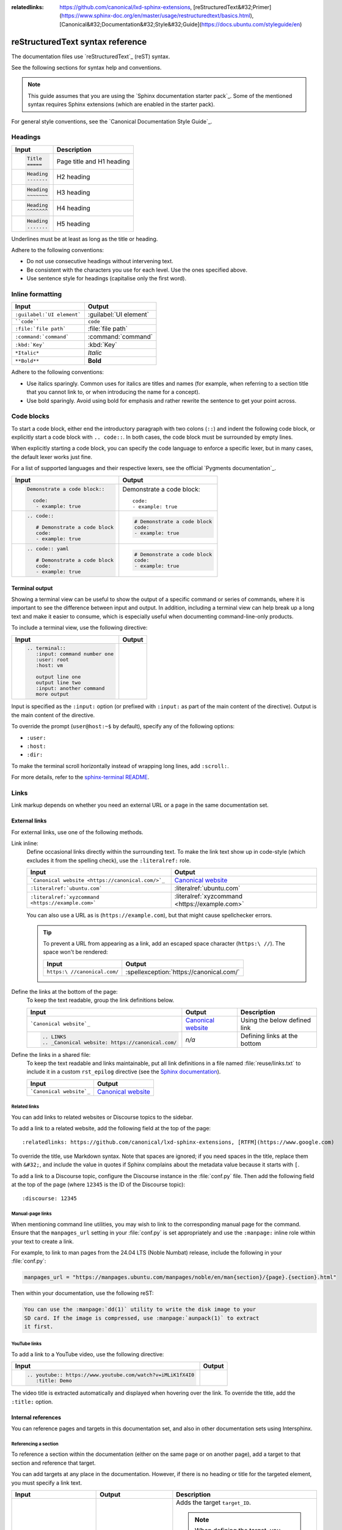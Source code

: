 :relatedlinks: https://github.com/canonical/lxd-sphinx-extensions, [reStructuredText&#32;Primer](https://www.sphinx-doc.org/en/master/usage/restructuredtext/basics.html), [Canonical&#32;Documentation&#32;Style&#32;Guide](https://docs.ubuntu.com/styleguide/en)

.. _style-guide:

reStructuredText syntax reference
=================================

The documentation files use `reStructuredText`_ (reST) syntax.

See the following sections for syntax help and conventions.

.. note::
   This guide assumes that you are using the `Sphinx documentation starter pack`_.
   Some of the mentioned syntax requires Sphinx extensions (which are enabled in the starter pack).

For general style conventions, see the `Canonical Documentation Style Guide`_.

Headings
--------

.. list-table::
   :header-rows: 1

   * - Input
     - Description
   * - .. code::

          Title
          =====
     - Page title and H1 heading
   * - .. code::

          Heading
          -------
     - H2 heading
   * - .. code::

          Heading
          ~~~~~~~
     - H3 heading
   * - .. code::

          Heading
          ^^^^^^^
     - H4 heading
   * - .. code::

          Heading
          .......
     - H5 heading

Underlines must be at least as long as the title or heading.

Adhere to the following conventions:

- Do not use consecutive headings without intervening text.
- Be consistent with the characters you use for each level.
  Use the ones specified above.
- Use sentence style for headings (capitalise only the first word).

Inline formatting
-----------------

.. list-table::
   :header-rows: 1

   * - Input
     - Output
   * - ``:guilabel:`UI element```
     - :guilabel:`UI element`
   * - ````code````
     - ``code``
   * - ``:file:`file path```
     - :file:`file path`
   * - ``:command:`command```
     - :command:`command`
   * - ``:kbd:`Key```
     - :kbd:`Key`
   * - ``*Italic*``
     - *Italic*
   * - ``**Bold**``
     - **Bold**

Adhere to the following conventions:

- Use italics sparingly. Common uses for italics are titles and names (for example, when referring to a section title that you cannot link to, or when introducing the name for a concept).
- Use bold sparingly. Avoid using bold for emphasis and rather rewrite the sentence to get your point across.

Code blocks
-----------

To start a code block, either end the introductory paragraph with two colons (``::``) and indent the following code block, or explicitly start a code block with ``.. code::``.
In both cases, the code block must be surrounded by empty lines.

When explicitly starting a code block, you can specify the code language to enforce a specific lexer, but in many cases, the default lexer works just fine.

For a list of supported languages and their respective lexers, see the official `Pygments documentation`_.

.. list-table::
   :header-rows: 1

   * - Input
     - Output
   * - .. code::

          Demonstrate a code block::

            code:
             - example: true
     - Demonstrate a code block::

         code:
         - example: true
   * - .. code::

          .. code::

             # Demonstrate a code block
             code:
             - example: true
     - .. code::

          # Demonstrate a code block
          code:
          - example: true
   * - .. code::

          .. code:: yaml

             # Demonstrate a code block
             code:
             - example: true
     - .. code:: yaml

          # Demonstrate a code block
          code:
          - example: true

Terminal output
~~~~~~~~~~~~~~~

Showing a terminal view can be useful to show the output of a specific command or series of commands, where it is important to see the difference between input and output.
In addition, including a terminal view can help break up a long text and make it easier to consume, which is especially useful when documenting command-line-only products.

To include a terminal view, use the following directive:

.. list-table::
   :header-rows: 1

   * - Input
     - Output
   * - .. code::

          .. terminal::
             :input: command number one
             :user: root
             :host: vm

             output line one
             output line two
             :input: another command
             more output
     - .. terminal::
          :input: command number one
          :user: root
          :host: vm

          output line one
          output line two
          :input: another command
          more output

Input is specified as the ``:input:`` option (or prefixed with ``:input:`` as part of the main content of the directive).
Output is the main content of the directive.

To override the prompt (``user@host:~$`` by default), specify any of the following options:

* ``:user:``
* ``:host:``
* ``:dir:``

To make the terminal scroll horizontally instead of wrapping long lines, add ``:scroll:``.

For more details, refer to the `sphinx-terminal README <https://github.com/canonical/sphinx-terminal/blob/main/README.md>`_.

Links
-----

Link markup depends on whether you need an external URL
or a page in the same documentation set.


External links
~~~~~~~~~~~~~~

For external links, use one of the following methods.

Link inline:
  Define occasional links directly within the surrounding text.
  To make the link text show up in code-style (which excludes it from the spelling check), use the ``:literalref:`` role.

  .. list-table::
     :header-rows: 1

     * - Input
       - Output

     * - ```Canonical website <https://canonical.com/>`_``
       - `Canonical website <https://canonical.com/>`_

     * - ``:literalref:`ubuntu.com```
       - :literalref:`ubuntu.com`
     * - ``:literalref:`xyzcommand <https://example.com>```
       - :literalref:`xyzcommand <https://example.com>`

  You can also use a URL as is (``https://example.com``),
  but that might cause spellchecker errors.

  .. tip::

     To prevent a URL from appearing as a link,
     add an escaped space character (``https:\ //``).
     The space won't be rendered:

     .. list-table::
        :header-rows: 1

        * - Input
          - Output

        * - ``https:\ //canonical.com/``
          - :spellexception:`https://canonical.com/`


Define the links at the bottom of the page:
  To keep the text readable, group the link definitions below.

  .. list-table::
     :header-rows: 1

     * - Input
       - Output
       - Description

     * - ```Canonical website`_``
       - `Canonical website`_
       - Using the below defined link

     * - .. code::

            .. LINKS
            .. _Canonical website: https://canonical.com/
       - *n/a*
       - Defining links at the bottom


Define the links in a shared file:
  To keep the text readable and links maintainable,
  put all link definitions in a file named :file:`reuse/links.txt`
  to include it in a custom ``rst_epilog`` directive
  (see the `Sphinx documentation <rst_epilog_>`_).

  .. code-block:: python
     :caption: :spellexception:`conf.py`

     custom_rst_epilog = """
         .. include:: reuse/links.txt
         """

  .. list-table::
     :header-rows: 1

     * - Input
       - Output

     * - ```Canonical website`_``
       - `Canonical website`_

Related links
^^^^^^^^^^^^^

You can add links to related websites or Discourse topics to the sidebar.

To add a link to a related website, add the following field at the top of the page::

  :relatedlinks: https://github.com/canonical/lxd-sphinx-extensions, [RTFM](https://www.google.com)

To override the title, use Markdown syntax. Note that spaces are ignored; if you need spaces in the title, replace them with ``&#32;``, and include the value in quotes if Sphinx complains about the metadata value because it starts with ``[``.

To add a link to a Discourse topic, configure the Discourse instance in the :file:`conf.py` file.
Then add the following field at the top of the page (where ``12345`` is the ID of the Discourse topic)::

  :discourse: 12345

Manual-page links
^^^^^^^^^^^^^^^^^

When mentioning command line utilities, you may wish to link to the
corresponding manual page for the command. Ensure that the ``manpages_url``
setting in your :file:`conf.py` is set appropriately and use the ``:manpage:``
inline role within your text to create a link.

For example, to link to man pages from the 24.04 LTS (Noble Numbat) release,
include the following in your :file:`conf.py`:

.. code-block:: python

    manpages_url = "https://manpages.ubuntu.com/manpages/noble/en/man{section}/{page}.{section}.html"

Then within your documentation, use the following reST:

.. code-block:: rst

    You can use the :manpage:`dd(1)` utility to write the disk image to your
    SD card. If the image is compressed, use :manpage:`aunpack(1)` to extract
    it first.


YouTube links
^^^^^^^^^^^^^

To add a link to a YouTube video, use the following directive:

.. list-table::
   :header-rows: 1

   * - Input
     - Output
   * - .. code::

          .. youtube:: https://www.youtube.com/watch?v=iMLiK1fX4I0
             :title: Demo

     - .. youtube:: https://www.youtube.com/watch?v=iMLiK1fX4I0
          :title: Demo

The video title is extracted automatically and displayed when hovering over the link.
To override the title, add the ``:title:`` option.

Internal references
~~~~~~~~~~~~~~~~~~~

You can reference pages and targets in this documentation set, and also in other documentation sets using Intersphinx.

.. _a_section_target:

Referencing a section
^^^^^^^^^^^^^^^^^^^^^

To reference a section within the documentation (either on the same page or on another page), add a target to that section and reference that target.

.. _a_random_target:

You can add targets at any place in the documentation. However, if there is no heading or title for the targeted element, you must specify a link text.

.. list-table::
   :header-rows: 1

   * - Input
     - Output
     - Description
   * - ``.. _target_ID:``
     -
     - Adds the target ``target_ID``.

       .. note::
          When defining the target, you must prefix it with an underscore. Do not use the starting underscore when referencing the target.
   * - ``:ref:`a_section_target```
     - :ref:`a_section_target`
     - References a target that has a title.
   * - ``:ref:`Link text <a_random_target>```
     - :ref:`Link text <a_random_target>`
     - References a target and specifies a title.
   * - ``:ref:`starter-pack:home```
     - :ref:`starter-pack:home`
     - You can also reference targets in other doc sets.

Adhere to the following conventions:

- Never use external links to reference a section in the same doc set or a doc set that is linked with Intersphinx. It would likely cause a broken link in the future.
- Override the link text only when it is necessary. If you can use the referenced title as link text, do so, because the text will then update automatically if the title changes.
- Never "override" the link text with the same text that would be generated automatically.

Referencing a page
^^^^^^^^^^^^^^^^^^

If a documentation page does not have a target, you can still reference it by using the ``:doc:`` role with the file name and path.

.. list-table::
   :header-rows: 1

   * - Input
     - Output
   * - ``:doc:`index```
     - :doc:`index`
   * - ``:doc:`Link text <index>```
     - :doc:`Link text <index>`
   * - ``:doc:`starter-pack:how-to/index```
     - :doc:`starter-pack:how-to/index`
   * - ``:doc:`Link text <starter-pack:how-to/index>```
     - :doc:`Link text <starter-pack:how-to/index>`

Adhere to the following conventions:

- Only use the ``:doc:`` role when you cannot use the ``:ref:`` role, thus only if there is no target at the top of the file and you cannot add it. When using the ``:doc:`` role, your reference will break when a file is renamed or moved.
- Override the link text only when it is necessary. If you can use the document title as link text, do so, because the text will then update automatically if the title changes.
- Never "override" the link text with the same text that would be generated automatically.

Navigation
----------

Every documentation page must be included as a sub-page to another page in the navigation.

This is achieved with the `toctree`_ directive in the parent page::

  .. toctree::
     :hidden:

     sub-page1
     sub-page2

If a page should not be included in the navigation, you can suppress the resulting build warning by putting ``:orphan:`` at the top of the file.
Use orphan pages sparingly and only if there is a clear reason for it.

.. tip::
   Instead of hiding pages that you do not want to include in the documentation from the navigation, you can exclude them from being built.
   This method will also prevent them from being found through the search.

   To exclude pages from the build, add them to the ``custom_excludes`` variable in the :file:`conf.py` file.

Lists
-----

.. list-table::
   :header-rows: 1

   * - Input
     - Output
   * - .. code::

          - Item 1
          - Item 2
          - Item 3
     - - Item 1
       - Item 2
       - Item 3
   * - .. code::

          1. Step 1
          #. Step 2
          #. Step 3
     - 1. Step 1
       #. Step 2
       #. Step 3
   * - .. code::

          a. Step 1
          #. Step 2
          #. Step 3
     - a. Step 1
       #. Step 2
       #. Step 3

You can also nest lists:

.. tab-set::

   .. tab-item:: Input

      .. code::

         1. Step 1

            - Item 1

              * Sub-item
            - Item 2

              i. Sub-step 1
              #. Sub-step 2
         #. Step 2

            a. Sub-step 1

               - Item
            #. Sub-step 2
   .. tab-item:: Output



       1. Step 1

          - Item 1

            * Sub-item
          - Item 2

            i. Sub-step 1
            #. Sub-step 2
       #. Step 2

          a. Sub-step 1

             - Item
          #. Sub-step 2



Adhere to the following conventions:

- In numbered lists, number the first item and use ``#.`` for all subsequent items to generate the step numbers automatically.
- Use ``-`` for unordered lists. When using nested lists, you can use ``*`` for the nested level.

Definition lists
~~~~~~~~~~~~~~~~

.. list-table::
   :header-rows: 1

   * - Input
     - Output
   * - .. code::

          Term 1:
            Definition
          Term 2:
            Definition
     - Term 1:
         Definition
       Term 2:
         Definition

Tables
------

reST supports different markup for tables. Grid tables are most similar to tables in Markdown, but list tables are usually much easier to use.
See the `Sphinx documentation <tables_>`_ for all table syntax alternatives.

Both markups result in the following output:

.. list-table::
   :header-rows: 1

   * - Header 1
     - Header 2
   * - Cell 1

       Second paragraph cell 1
     - Cell 2
   * - Cell 3
     - Cell 4

Grid tables
~~~~~~~~~~~

See `grid tables`_ for reference.

.. code::

   +----------------------+------------+
   | Header 1             | Header 2   |
   +======================+============+
   | Cell 1               | Cell 2     |
   |                      |            |
   | 2nd paragraph cell 1 |            |
   +----------------------+------------+
   | Cell 3               | Cell 4     |
   +----------------------+------------+

List tables
~~~~~~~~~~~

See `list tables`_ for reference.

.. code::

   .. list-table::
      :header-rows: 1

      * - Header 1
        - Header 2
      * - Cell 1

          2nd paragraph cell 1
        - Cell 2
      * - Cell 3
        - Cell 4

Notes
-----

.. list-table::
   :header-rows: 1

   * - Input
     - Output
   * - .. code::

          .. note::
             A note.
     - .. note::
          A note.
   * - .. code::

          .. warning::
             This might damage your hardware!
     - .. warning::
          This might damage your hardware!

Adhere to the following conventions:

- Use notes sparingly.
- Only use the following note types: ``note``, ``warning``
- Only use a warning if there is a clear hazard of hardware damage or data loss.

Images
------

.. list-table::
   :header-rows: 1

   * - Input
     - Output
   * - ``.. image:: https://assets.ubuntu.com/v1/b3b72cb2-canonical-logo-166.png``
     - .. image:: https://assets.ubuntu.com/v1/b3b72cb2-canonical-logo-166.png
   * - .. code::

          .. figure:: https://assets.ubuntu.com/v1/b3b72cb2-canonical-logo-166.png
             :width: 100px
             :alt: Alt text

             Figure caption
     - .. figure:: https://assets.ubuntu.com/v1/b3b72cb2-canonical-logo-166.png
          :width: 100px
          :alt: Alt text

          Figure caption

Adhere to the following conventions:

- For local pictures, start the path with :file:`/` (for example, :file:`/images/image.png`).
- Use ``PNG`` format for screenshots and ``SVG`` format for graphics.
- If producing multiple output formats, use ``*`` as the file extension to have
  Sphinx select the best image format for the output
- See `Five golden rules for compliant alt text`_ for information about how to word the alt text.

Reuse
-----

A big advantage of reST in comparison to plain Markdown is that it allows to reuse content.

Substitution
~~~~~~~~~~~~

To reuse sentences and entire paragraphs
that have little markup or special formatting,
define `substitutions`_ for them in two possible ways.

**Globally**, in a file named :file:`reuse/substitutions.txt`
that is included in a custom ``rst_epilog`` directive
(see the `Sphinx documentation <rst_epilog_>`_):

.. code-block:: python
   :caption: :spellexception:`conf.py`

   rst_epilog = """
       .. include:: reuse/substitutions.txt
       """


.. code-block:: rest
   :caption: :spellexception:`reuse/substitutions.txt`

   .. |version_number| replace:: 0.1.0

   .. |rest_text| replace:: *Multi-line* text
                            that uses basic **markup**.

   .. |site_link| replace:: Website link
   .. _site_link: https://example.com


**Locally**, putting the same directives in any reST file:

.. code-block:: rest
   :caption: :spellexception:`index.rst`

   .. |version_number| replace:: 0.1.0

   .. |rest_text| replace:: *Multi-line* text
                            that uses basic **markup**.

   .. And so on


.. note::

   Mind that substitutions can't be redefined;
   for instance, accidentally including a definition twice causes an error:

   .. code-block:: none

      ERROR: Duplicate substitution definition name: "rest_text".


The definitions from the above examples are rendered as follows:

.. list-table::
   :header-rows: 1

   * - Input
     - Output

   * - ``|version_number|``
     - |version_number|

   * - ``|rest_text|``
     - |rest_text|

   * - ``|site_link|_``
     - |site_link|_


.. tip::

   Use substitution names that hint at the included content
   (for example, ``note_not_supported`` instead of ``note_substitution``).


File inclusion
~~~~~~~~~~~~~~

To reuse longer sections or text with more advanced markup, you can put the content in a separate file and include the file or parts of the file in several locations.

To select parts of the text in a file, use ``:start-after:`` and ``:end-before:`` if possible. You can combine those with ``:start-line:`` and ``:end-line:`` if required (if the same text occurs more than once). Using only ``:start-line:`` and ``:end-line:`` is error-prone though.

You cannot put any targets into the content that is being reused (because references to this target would be ambiguous then). You can, however, put a target right before including the file.

By combining file inclusion and substitutions defined directly in a file, you can even replace parts of the included text.

.. list-table::
   :header-rows: 1

   * - Input
     - Output
   * - .. code::

          .. include:: index.rst
             :start-after: Also see the following information:
             :end-before: Contents
     - .. include:: index.rst
          :start-after: Also see the following information:
          :end-before: Contents

Adhere to the following conventions:

- Files that only contain text that is reused somewhere else should be placed in the :file:`reuse` folder and end with the extension ``.txt`` to distinguish them from normal content files.
- To make sure inclusions don't break, consider adding comments (``.. some comment``) to the source file as markers for starting and ending.

Tabs
----

The recommended way of creating tabs is to use the tabs that the `Sphinx design`_ extension provides.

.. list-table::
   :header-rows: 1

   * - Input
     - Output
   * - .. code::

          .. tab-set::

             .. tab-item:: Tab 1
                :sync: key1

                Content Tab 1

             .. tab-item:: Tab 2
                :sync: key2

                Content Tab 2
     - .. tab-set::

         .. tab-item:: Tab 1
            :sync: key1

            Content Tab 1

         .. tab-item:: Tab 2
            :sync: key2

            Content Tab 2

Alternatively, you can use the `Sphinx tabs`_ extension, which is also enabled by default. This was previously recommended due to limitations in Sphinx Design that are now fixed.

.. list-table::
   :header-rows: 1

   * - Input
     - Output
   * - .. code::

          .. tabs::

             .. group-tab:: Tab 1

                Content Tab 1

             .. group-tab:: Tab 2

                Content Tab 2
     - .. tabs::

          .. group-tab:: Tab 1

             Content Tab 1

          .. group-tab:: Tab 2

             Content Tab 2

Glossary
--------

You can define glossary terms in any file. Ideally, all terms should be collected in one glossary file though, and they can then be referenced from any file.

.. list-table::
   :header-rows: 1

   * - Input
     - Output
   * - .. code::

          .. glossary::

             an example term
               Definition of an example term.
     - .. glossary::

          an example term
            Definition of an example term.
   * - ``:term:`an example term```
     - :term:`an example term`

.. _section_more_useful_markup:

More useful markup
------------------

.. list-table::
   :header-rows: 1

   * - Input
     - Output
     - Description
   * - .. code::

          .. versionadded:: X.Y
     - .. versionadded:: X.Y
     - Can be used to distinguish between different versions.
   * - .. code::

          | Line 1
          | Line 2
          | Line 3
     - | Line 1
       | Line 2
       | Line 3
     - Line breaks that are not paragraphs. Use this sparingly.
   * - .. code::

          ----
     - A horizontal line
     - Can be used to visually divide sections on a page.
   * - ``.. This is a comment``
     - .. This is a comment
     - Not visible in the output.
   * - ``:abbr:`API (Application Programming Interface)```
     - :abbr:`API (Application Programming Interface)`
     - Hover to display the full term.
   * - ``:spellexception:`PurposelyWrong```
     - :spellexception:`PurposelyWrong`
     - Explicitly exempt a term from the spelling check.

.. LINKS

.. wokeignore:rule=master
.. _substitutions: https://www.sphinx-doc.org/en/master/usage/restructuredtext/basics.html#substitutions

.. wokeignore:rule=master
.. _rst_epilog: https://www.sphinx-doc.org/en/master/usage/configuration.html#confval-rst_epilog
